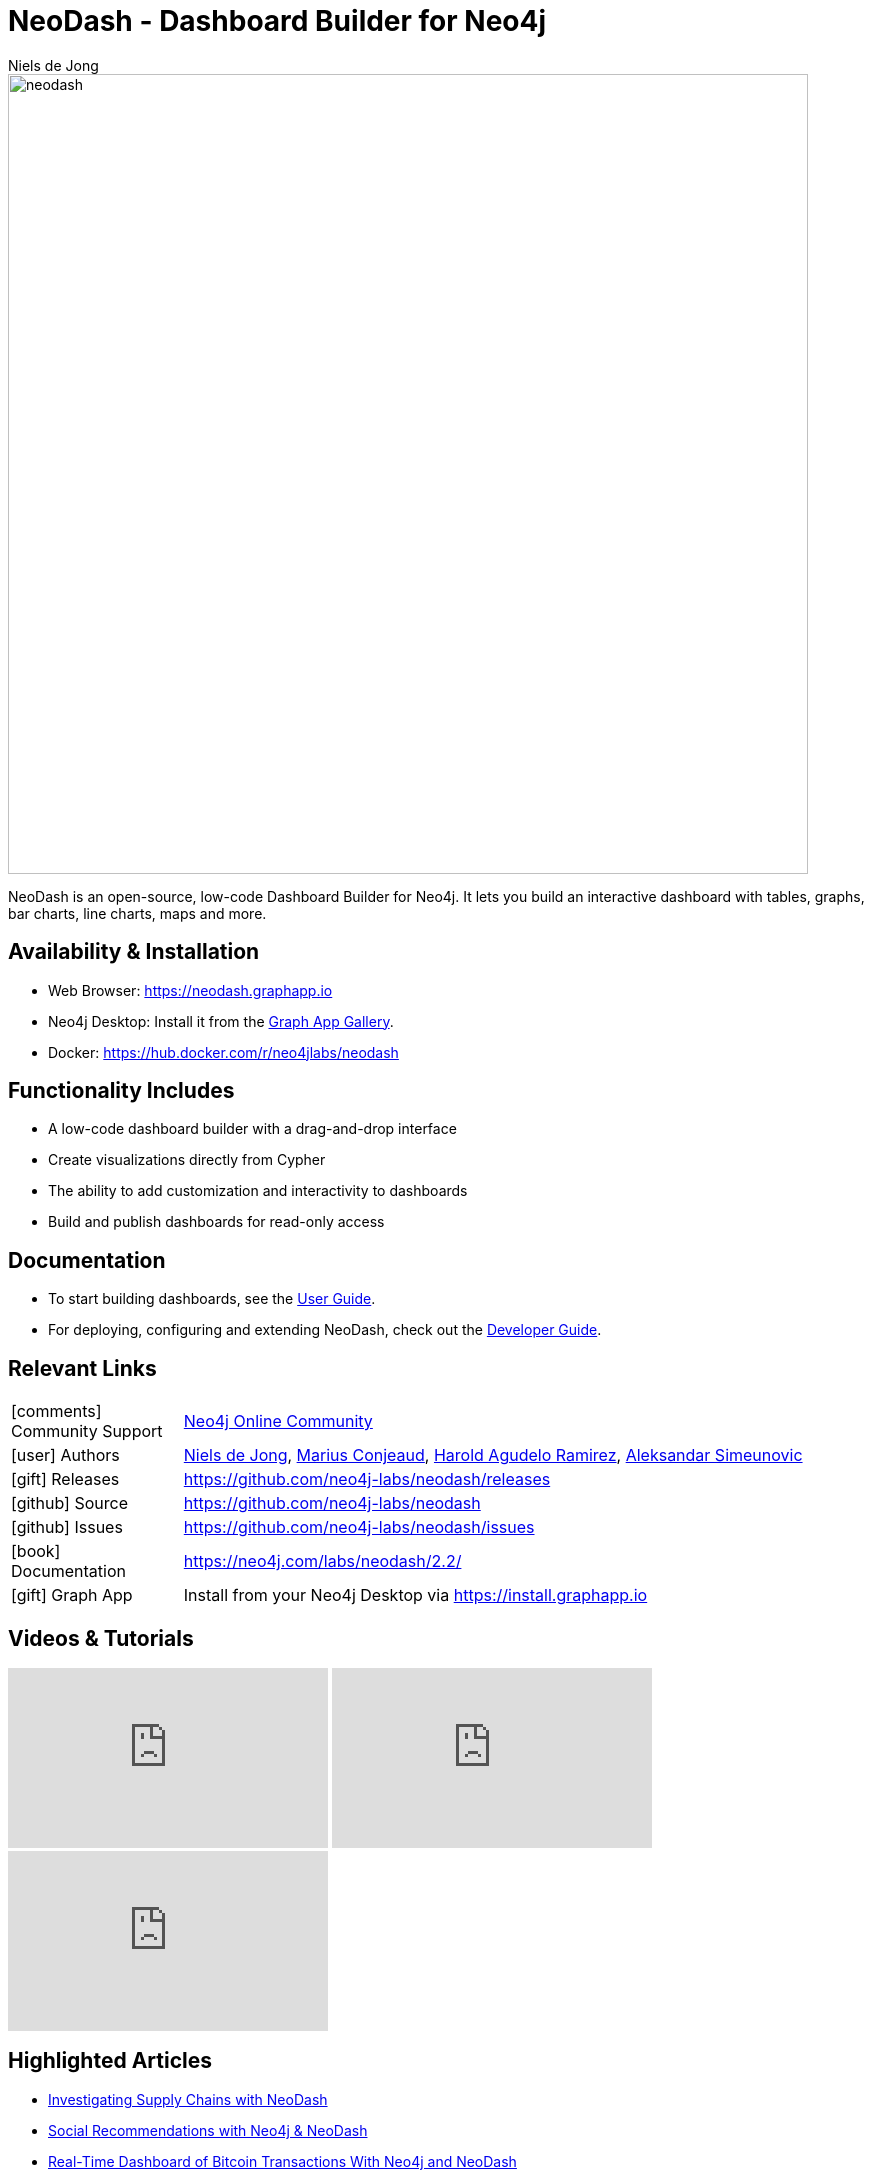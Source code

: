 = NeoDash - Dashboard Builder for Neo4j
:imagesdir: https://s3.amazonaws.com/dev.assets.neo4j.com/wp-content/uploads
:slug: neodash
:author: Niels de Jong
:category: labs
:tags: visualization, dashboard
:neo4j-versions: 3.5, 4.0, 4.1, 4.2, 4.3, 4.4, 5.0, 5.1, 5.2, 5.3
:page-pagination:
:page-product: NeoDash

image::neodash.png[width=800]


NeoDash is an open-source, low-code Dashboard Builder for Neo4j. It lets you build an interactive dashboard with tables, graphs, bar charts, line charts, maps and more.

== Availability & Installation

- Web Browser: https://neodash.graphapp.io
- Neo4j Desktop: Install it from the https://install.graphapp.io[Graph App Gallery].
- Docker: https://hub.docker.com/r/neo4jlabs/neodash 

== Functionality Includes
- A low-code dashboard builder with a drag-and-drop interface
- Create visualizations directly from Cypher
- The ability to add customization and interactivity to dashboards
- Build and publish dashboards for read-only access

== Documentation
* To start building dashboards, see the link:https://neo4j.com/labs/neodash/2.2/user-guide[User Guide].
* For deploying, configuring and extending NeoDash, check out the
link:https://neo4j.com/labs/neodash/2.2/developer-guide[Developer Guide].

== Relevant Links

[cols="1,4"]
|===
| icon:comments[] Community Support | https://community.neo4j.com/t5/forums/filteredbylabelpage/board-id/graph_platform/label-name/visualization[Neo4j Online Community^]
| icon:user[] Authors | https://github.com/nielsdejong[Niels de Jong^], https://github.com/mariusconjeaud[Marius Conjeaud^], https://github.com/BennuFire[Harold Agudelo Ramirez^], https://github.com/AleSim94[Aleksandar Simeunovic^]
| icon:gift[] Releases | https://github.com/neo4j-labs/neodash/releases
| icon:github[] Source | https://github.com/neo4j-labs/neodash
| icon:github[] Issues | https://github.com/neo4j-labs/neodash/issues
| icon:book[] Documentation | https://neo4j.com/labs/neodash/2.2/
| icon:gift[] Graph App | Install from your Neo4j Desktop via https://install.graphapp.io
// | icon:book[] Article |
// | icon:play-circle[] Example |
|===


== Videos & Tutorials

++++
<iframe width="320" height="180" src="https://www.youtube.com/embed/Qxx_AwqyJwg" frameborder="0" allow="accelerometer; autoplay; encrypted-media; gyroscope; picture-in-picture" allowfullscreen></iframe>
<iframe width="320" height="180" src="https://www.youtube.com/embed/Ygzj0Y4cYm4" frameborder="0" allow="accelerometer; autoplay; encrypted-media; gyroscope; picture-in-picture" allowfullscreen></iframe>
<iframe width="320" height="180" src="https://www.youtube.com/embed/vjZ9M7JpExA" frameborder="0" allow="accelerometer; autoplay; encrypted-media; gyroscope; picture-in-picture" allowfullscreen></iframe>
++++


== Highlighted Articles

- https://medium.com/p/ddc938ff82fa[Investigating Supply Chains with
NeoDash] 
- https://thatdavestevens.medium.com/social-recommendations-slack-neo4j-and-neodash-fe916588e65b[Social
Recommendations with Neo4j & NeoDash] 
- https://neo4j.com/developer-blog/bitcoin-transactions-dashboard-neo4j-neodash/[Real-Time
Dashboard of Bitcoin Transactions With Neo4j and NeoDash]
- https://medium.com/@a.emrevarol/european-natural-gas-network-via-knowledge-graph-3c3decb5f2ec[European
Natural Gas Pipelines] 
- http://blog.bruggen.com/2020/11/exporting-spotify-playlists-into-neo4j.html[Exporting Spotify Playlists into Neo4j]
- https://nielsdejong.nl/neo4j%20projects/2021/12/14/neodash-2.0-a-brand-new-way-of-visualizing-neo4j-data.html[NeoDash 2.0 Release Overview] 
- https://nielsdejong.nl/neo4j%20projects/2021/06/06/neodash-1.1-extensible-interactive-dashboards.html[NeoDash 1.1 Release Overview] 
- https://nielsdejong.nl/neo4j%20projects/2020/11/16/neodash[NeoDash 1.0 Release Overview]
